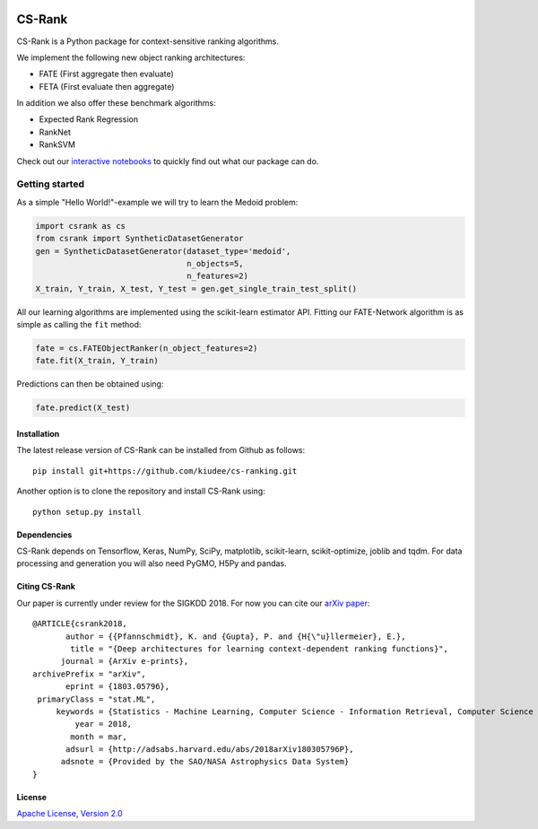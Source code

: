 |Build Status| |Coverage| |Binder|

*******
CS-Rank
*******
CS-Rank is a Python package for context-sensitive ranking algorithms.

We implement the following new object ranking architectures:

* FATE (First aggregate then evaluate)
* FETA (First evaluate then aggregate)   
 
In addition we also offer these benchmark algorithms:

* Expected Rank Regression
* RankNet
* RankSVM

Check out our `interactive notebooks`_ to quickly find out what our package can do.


Getting started
===============
As a simple "Hello World!"-example we will try to learn the Medoid problem:

.. code-block:: python

   import csrank as cs
   from csrank import SyntheticDatasetGenerator
   gen = SyntheticDatasetGenerator(dataset_type='medoid',
                                   n_objects=5,
                                   n_features=2)
   X_train, Y_train, X_test, Y_test = gen.get_single_train_test_split()                     
All our learning algorithms are implemented using the scikit-learn estimator API.
Fitting our FATE-Network algorithm is as simple as calling the ``fit`` method:

.. code-block:: python

   fate = cs.FATEObjectRanker(n_object_features=2)
   fate.fit(X_train, Y_train) 

Predictions can then be obtained using:

.. code-block:: python

   fate.predict(X_test)


Installation
------------
The latest release version of CS-Rank can be installed from Github as follows::

   pip install git+https://github.com/kiudee/cs-ranking.git

Another option is to clone the repository and install CS-Rank using::

   python setup.py install


Dependencies
------------
CS-Rank depends on Tensorflow, Keras, NumPy, SciPy, matplotlib, scikit-learn, scikit-optimize, joblib and tqdm.
For data processing and generation you will also need PyGMO, H5Py and pandas.


Citing CS-Rank
----------------
Our paper is currently under review for the SIGKDD 2018.
For now you can cite our `arXiv paper`_::

  @ARTICLE{csrank2018,
         author = {{Pfannschmidt}, K. and {Gupta}, P. and {H{\"u}llermeier}, E.},
          title = "{Deep architectures for learning context-dependent ranking functions}",
        journal = {ArXiv e-prints},
  archivePrefix = "arXiv",
         eprint = {1803.05796},
   primaryClass = "stat.ML",
       keywords = {Statistics - Machine Learning, Computer Science - Information Retrieval, Computer Science - Learning, Computer Science - Neural and Evolutionary Computing},
           year = 2018,
          month = mar,
         adsurl = {http://adsabs.harvard.edu/abs/2018arXiv180305796P},
        adsnote = {Provided by the SAO/NASA Astrophysics Data System}
  }

License
--------
`Apache License, Version 2.0 <https://github.com/kiudee/cs-ranking/blob/master/LICENSE>`_

.. |Binder| image:: https://mybinder.org/badge.svg
   :target: https://mybinder.org/v2/gh/kiudee/cs-ranking/master?filepath=docs%2Fnotebooks

.. |Build Status| image:: https://travis-ci.org/kiudee/cs-ranking.svg?branch=master
   :target: https://travis-ci.org/kiudee/cs-ranking

.. |Coverage| image:: https://coveralls.io/repos/github/kiudee/cs-ranking/badge.svg
   :target: https://coveralls.io/github/kiudee/cs-ranking

.. _interactive notebooks: https://mybinder.org/v2/gh/kiudee/cs-ranking/master?filepath=notebooks
.. _arXiv paper: https://arxiv.org/abs/1803.05796
